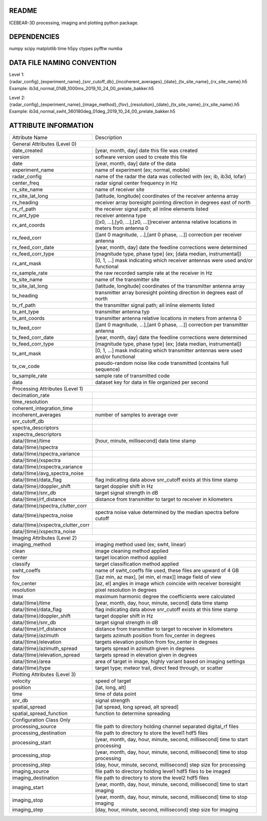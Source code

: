 README
======
ICEBEAR-3D processing, imaging and plotting python package.

DEPENDENCIES
============
numpy
scipy
matplotlib
time
h5py
ctypes
pyfftw
numba


DATA FILE NAMING CONVENTION
===========================
Level 1: {radar_config}_{experiment_name}_{snr_cutoff_db}_{incoherent_averages}_{date}_{tx_site_name}_{rx_site_name}.h5
Example: ib3d_normal_01dB_1000ms_2019_10_24_00_prelate_bakker.h5

Level 2: {radar_config}_{experiment_name}_{image_method}_{fov}_{resolution}_{date}_{tx_site_name}_{rx_site_name}.h5
Example: ib3d_normal_swht_360180deg_01deg_2019_10_24_00_prelate_bakker.h5



ATTRIBUTE INFORMATION
=====================
==================================  ==========================================================================================================
Attribute Name                      Description
General Attributes (Level 0)
----------------------------------------------------------------------------------------------------------------------------------------------
date_created                        [year, month, day] date this file was created
version                             software version used to create this file
date                                [year, month, day] date of the data
experiment_name                     name of experiment (ex; normal, mobile)
radar_config                        name of the radar the data was collected with (ex; ib, ib3d, lofar)
center_freq                         radar signal center frequency in Hz
rx_site_name                        name of receiver site
rx_site_lat_long                    [latitude, longitude] coordinates of the receiver antenna array
rx_heading                          receiver array boresight pointing direction in degrees east of north
rx_rf_path                          the receiver signal path; all inline elements listed
rx_ant_type                         receiver antenna type
rx_ant_coords                       [[x0, ...],[y0, ...],[z0, ...]]receiver antenna relative locations in meters from antenna 0
rx_feed_corr                        [[ant 0 magnitude, ...],[ant 0 phase, ...]] correction per receiver antenna
rx_feed_corr_date                   [year, month, day] date the feedline corrections were determined
rx_feed_corr_type                   [magnitude type, phase type] (ex; [data median, instrumental])
rx_ant_mask                         [0, 1, ...] mask indicating which receiver antennas were used and/or functional
rx_sample_rate                      the raw recorded sample rate at the receiver in Hz
tx_site_name                        name of the transmitter site
tx_site_lat_long                    [latitude, longitude] coordinates of the transmitter antenna array
tx_heading                          transmitter array boresight pointing direction in degrees east of north
tx_rf_path                          the transmitter signal path; all inline elements listed
tx_ant_type                         transmitter antenna typ
tx_ant_coords                       transmitter antenna relative locations in meters from antenna 0
tx_feed_corr                        [[ant 0 magnitude, ...],[ant 0 phase, ...]] correction per transmitter antenna
tx_feed_corr_date                   [year, month, day] date the feedline corrections were determined
tx_feed_corr_type                   [magnitude type, phase type] (ex; [data median, instrumental])
tx_ant_mask                         [0, 1, ...] mask indicating which transmitter antennas were used and/or functional
tx_cw_code                          pseudo-random noise like code transmitted (contains full sequence)
tx_sample_rate                      sample rate of transmitted code
data                                dataset key for data in file organized per second
Processing Attributes (Level 1)
----------------------------------------------------------------------------------------------------------------------------------------------
decimation_rate
time_resolution
coherent_integration_time
incoherent_averages                 number of samples to average over
snr_cutoff_db
spectra_descriptors
xspectra_descriptors
data/{time}/time                    [hour, minute, millisecond] data time stamp
data/{time}/spectra
data/{time}/spectra_variance
data/{time}/xspectra
data/{time}/xspectra_variance
data/{time}/avg_spectra_noise
data/{time}/data_flag               flag indicating data above snr_cutoff exists at this time stamp
data/{time}/doppler_shift           target doppler shift in Hz
data/{time}/snr_db                  target signal strength in dB
data/{time}/rf_distance             distance from transmitter to target to receiver in kilometers
data/{time}/spectra_clutter_corr
data/{time}/spectra_noise           spectra noise value determined by the median spectra before cutoff
data/{time}/xspectra_clutter_corr
data/{time}/xspectra_noise
Imaging Attributes (Level 2)
----------------------------------------------------------------------------------------------------------------------------------------------
imaging_method                      imaging method used (ex; swht, linear)
clean                               image cleaning method applied
center                              target location method applied
classify                            target classification method applied
swht_coeffs                         name of swht_coeffs file used, these files are upward of 4 GB
fov                                 [[az min, az max], [el min, el max]] image field of view
fov_center                          [az, el] angles in image which coincide with receiver boresight
resolution                          pixel resolution in degrees
lmax                                maximum harmonic degree the coefficients were calculated
data/{time}/time                    [year, month, day, hour, minute, second] data time stamp
data/{time}/data_flag               flag indicating data above snr_cutoff exists at this time stamp
data/{time}/doppler_shift           target doppler shift in Hz
data/{time}/snr_db                  target signal strength in dB
data/{time}/rf_distance             distance from transmitter to target to receiver in kilometers
data/{time}/azimuth                 targets azimuth position from fov_center in degrees
data/{time}/elevation               targets elevation position from fov_center in degrees
data/{time}/azimuth_spread          targets spread in azimuth given in degrees
data/{time}/elevation_spread        targets spread in elevation given in degrees
data/{time}/area                    area of target in image, highly variant based on imaging settings
data/{time}/type                    target type; meteor trail, direct feed through, or scatter
Plotting Attributes (Level 3)
----------------------------------------------------------------------------------------------------------------------------------------------
velocity                            speed of target
position                            [lat, long, alt]
time                                time of data point
snr_db                              signal strength
spatial_spread                      [lat spread, long spread, alt spread]
spatial_spread_function             function to determine spreading
Configuration Class Only
----------------------------------------------------------------------------------------------------------------------------------------------
processing_source                   file path to directory holding channel separated digital_rf files
processing_destination              file path to directory to store the level1 hdf5 files
processing_start                    [year, month, day, hour, minute, second, millisecond] time to start processing
processing_stop                     [year, month, day, hour, minute, second, millisecond] time to stop processing
processing_step                     [day, hour, minute, second, millisecond] step size for processing
imaging_source                      file path to directory holding level1 hdf5 files to be imaged
imaging_destination                 file path to directory to store the level2 hdf5 files
imaging_start                       [year, month, day, hour, minute, second, millisecond] time to start imaging
imaging_stop                        [year, month, day, hour, minute, second, millisecond] time to stop imaging
imaging_step                        [day, hour, minute, second, millisecond] step size for imaging
==================================  ==========================================================================================================
